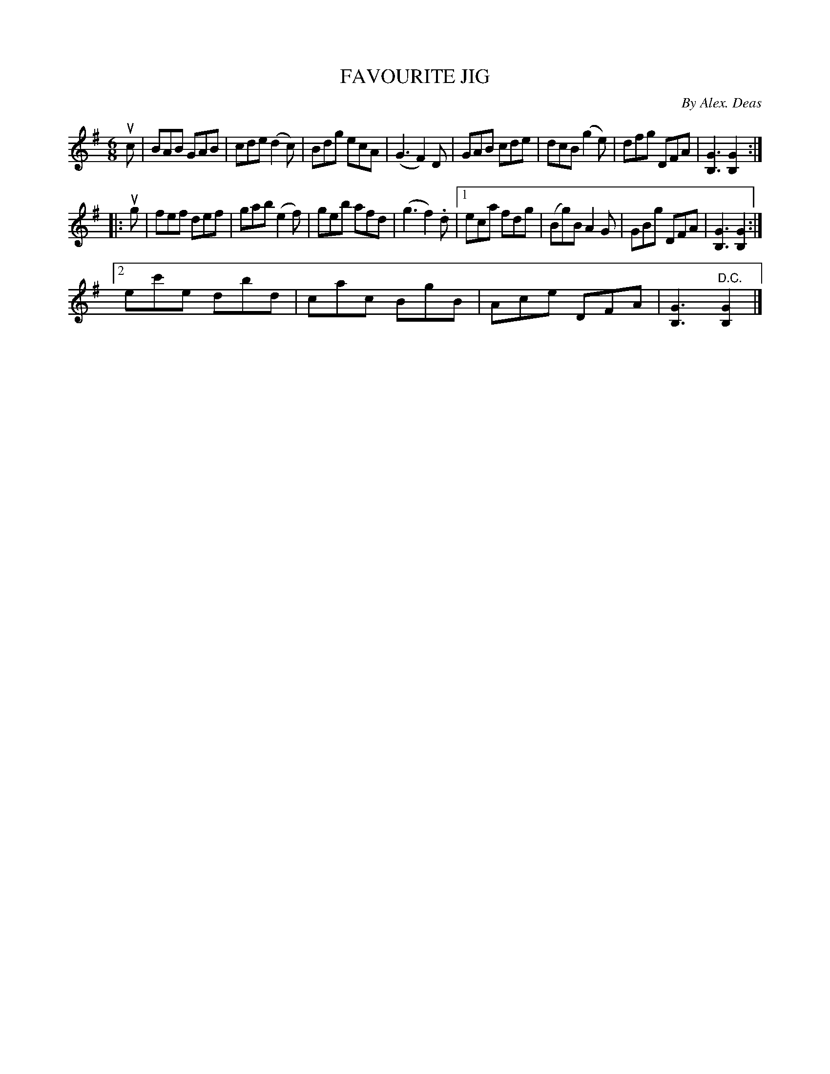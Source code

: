 X: 10362
T: FAVOURITE JIG
C: By Alex. Deas
R: jig
B: K\"ohler's Violin Repository, v.1, 1885 p.36 #2
F: http://www.archive.org/details/klersviolinrepos01edin
Z: 2011 John Chambers <jc:trillian.mit.edu>
M: 6/8
L: 1/8
K: G
uc |\
BAB GAB | cde (d2c) | Bdg ecA | (G3 F2)D |\
GAB cde | dcB (g2e) | dfg DFA | [G3B,3] [G2B,2] :|
|: ug |\
fef def | gab (e2f) | geb afd | (g3 f2).d |\
[1 eca fdg | (Bg)B A2G | GBg DFA |[G3B,3] [G2B,2] :|
[2 ec'e dbd | cac BgB | Ace DFA | [G3B,3] "^D.C."[G2B,2] |]
